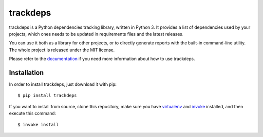 ~~~~~~~~~
trackdeps
~~~~~~~~~

.. image:: https://img.shields.io/travis/pietroalbini/trackdeps/master.svg
   :target: https://travis-ci.org/pietroalbini/trackdeps

trackdeps is a Python dependencies tracking library, written in Python 3. It
provides a list of dependencies used by your projects, which ones needs to be
updated in requirements files and the latest releases.

You can use it both as a library for other projects, or to directly generate
reports with the built-in command-line utility. The whole project is released
under the MIT license.

Please refer to the `documentation`_ if you need more information about how to
use trackdeps.

.. _documentation: https://trackdeps.pietroalbini.io

Installation
============

In order to install trackdeps, just download it with pip::

   $ pip install trackdeps

If you want to install from source, clone this repository, make sure you have
`virtualenv`_ and `invoke`_ installed, and then execute this command::

   $ invoke install

.. _virtualenv: https://virtualenv.pypa.io
.. _invoke: http://www.pyinvoke.org
